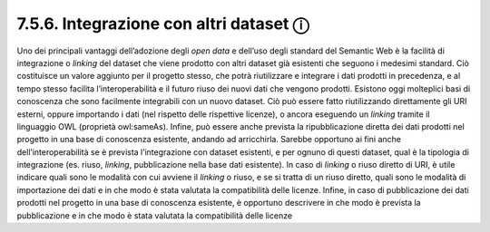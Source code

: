 7.5.6. Integrazione con altri dataset ⓘ
=======================================

Uno dei principali vantaggi dell’adozione degli *open data* e dell’uso
degli standard del Semantic Web è la facilità di integrazione o
*linking* del dataset che viene prodotto con altri dataset già esistenti
che seguono i medesimi standard. Ciò costituisce un valore aggiunto per
il progetto stesso, che potrà riutilizzare e integrare i dati prodotti
in precedenza, e al tempo stesso facilita l’interoperabilità e il futuro
riuso dei nuovi dati che vengono prodotti. Esistono oggi molteplici basi
di conoscenza che sono facilmente integrabili con un nuovo dataset. Ciò
può essere fatto riutilizzando direttamente gli URI esterni, oppure
importando i dati (nel rispetto delle rispettive licenze), o ancora
eseguendo un *linking* tramite il linguaggio OWL (proprietà owl:sameAs).
Infine, può essere anche prevista la ripubblicazione diretta dei dati
prodotti nel progetto in una base di conoscenza esistente, andando ad
arricchirla. Sarebbe opportuno ai fini anche dell’interoperabilità se è
prevista l’integrazione con dataset esistenti, e per ognuno di questi
dataset, qual è la tipologia di integrazione (es. riuso, *linking*,
pubblicazione nella base dati esistente). In caso di *linking* o riuso
diretto di URI, è utile indicare quali sono le modalità con cui avviene
il *linking* o riuso, e se si tratta di un riuso diretto, quali sono le
modalità di importazione dei dati e in che modo è stata valutata la
compatibilità delle licenze. Infine, in caso di pubblicazione dei dati
prodotti nel progetto in una base di conoscenza esistente, è opportuno
descrivere in che modo è prevista la pubblicazione e in che modo è stata
valutata la compatibilità delle licenze

